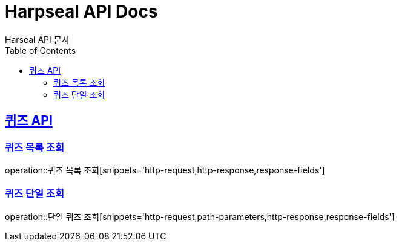 = Harpseal API Docs
Harseal API 문서
:doctype: book
:icons: font
:source-highlighter: highlightjs
:toc: left
:toclevels: 2
:sectlinks:

[[퀴즈-API]]
== 퀴즈 API

[[퀴즈-목록-조회]]
=== 퀴즈 목록 조회
operation::퀴즈 목록 조회[snippets='http-request,http-response,response-fields']

[[퀴즈-단일-조회]]
=== 퀴즈 단일 조회
operation::단일 퀴즈 조회[snippets='http-request,path-parameters,http-response,response-fields']